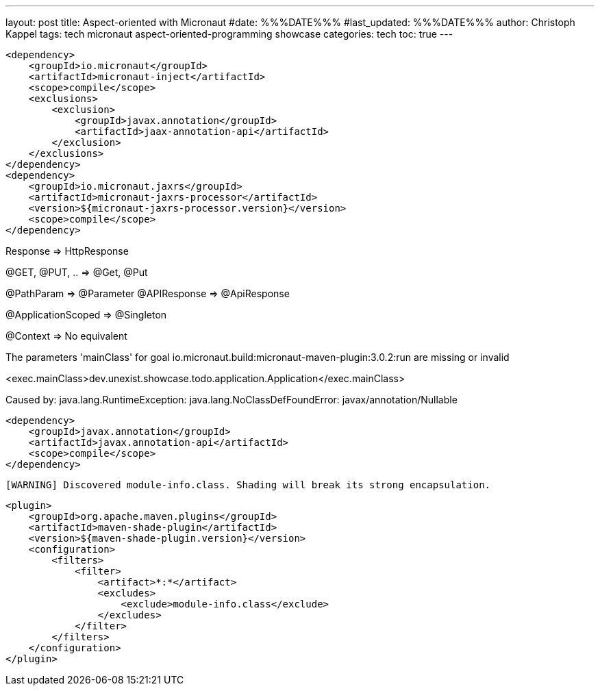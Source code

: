 ---
layout: post
title: Aspect-oriented with Micronaut
#date: %%%DATE%%%
#last_updated: %%%DATE%%%
author: Christoph Kappel
tags: tech micronaut aspect-oriented-programming showcase
categories: tech
toc: true
---

[source,xml]
----
<dependency>
    <groupId>io.micronaut</groupId>
    <artifactId>micronaut-inject</artifactId>
    <scope>compile</scope>
    <exclusions>
        <exclusion>
            <groupId>javax.annotation</groupId>
            <artifactId>jaax-annotation-api</artifactId>
        </exclusion>
    </exclusions>
</dependency>
<dependency>
    <groupId>io.micronaut.jaxrs</groupId>
    <artifactId>micronaut-jaxrs-processor</artifactId>
    <version>${micronaut-jaxrs-processor.version}</version>
    <scope>compile</scope>
</dependency>
----

Response => HttpResponse

@GET, @PUT, .. => @Get, @Put

@PathParam => @Parameter
@APIResponse => @ApiResponse

@ApplicationScoped => @Singleton

@Context => No equivalent

The parameters 'mainClass' for goal io.micronaut.build:micronaut-maven-plugin:3.0.2:run are missing or invalid

<exec.mainClass>dev.unexist.showcase.todo.application.Application</exec.mainClass>

Caused by: java.lang.RuntimeException: java.lang.NoClassDefFoundError: javax/annotation/Nullable

[source,xml]
----
<dependency>
    <groupId>javax.annotation</groupId>
    <artifactId>javax.annotation-api</artifactId>
    <scope>compile</scope>
</dependency>
----

[source,log]
----
[WARNING] Discovered module-info.class. Shading will break its strong encapsulation.
----

[source,xml]
----
<plugin>
    <groupId>org.apache.maven.plugins</groupId>
    <artifactId>maven-shade-plugin</artifactId>
    <version>${maven-shade-plugin.version}</version>
    <configuration>
        <filters>
            <filter>
                <artifact>*:*</artifact>
                <excludes>
                    <exclude>module-info.class</exclude>
                </excludes>
            </filter>
        </filters>
    </configuration>
</plugin>
----